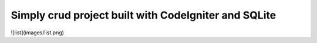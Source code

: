 ###################
Simply crud project built with CodeIgniter and SQLite
###################

![list](images/list.png)


